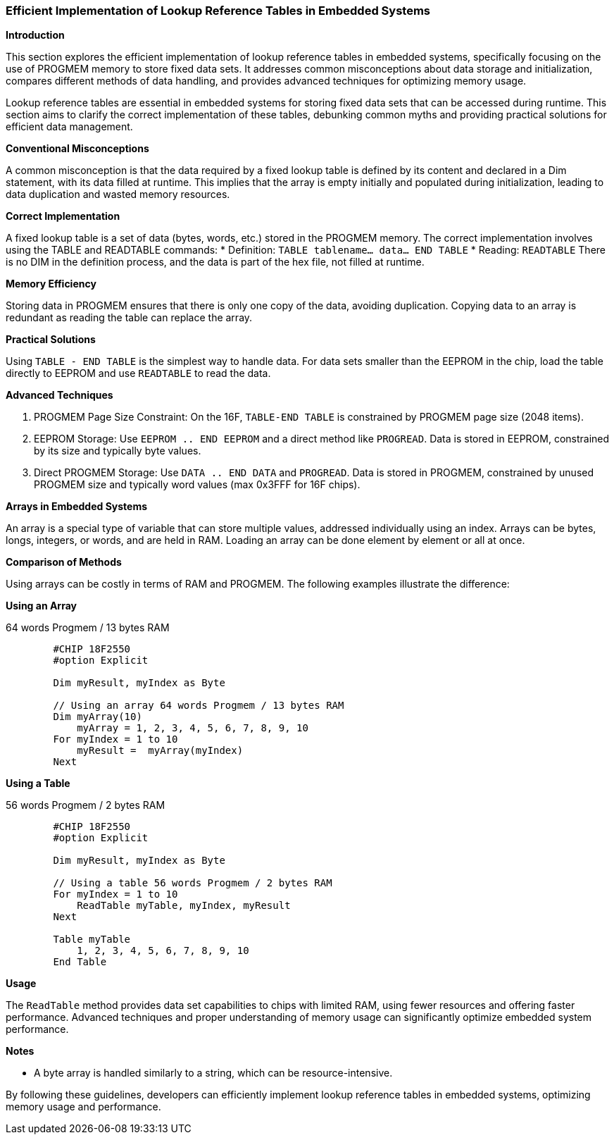 === Efficient Implementation of Lookup Reference Tables in Embedded Systems

*Introduction*

This section explores the efficient implementation of lookup reference tables in embedded systems, specifically focusing on the use of PROGMEM memory to store fixed data sets. It addresses common misconceptions about data storage and initialization, compares different methods of data handling, and provides advanced techniques for optimizing memory usage.

Lookup reference tables are essential in embedded systems for storing fixed data sets that can be accessed during runtime. This section aims to clarify the correct implementation of these tables, debunking common myths and providing practical solutions for efficient data management.

*Conventional Misconceptions*

A common misconception is that the data required by a fixed lookup table is defined by its content and declared in a Dim statement, with its data filled at runtime. This implies that the array is empty initially and populated during initialization, leading to data duplication and wasted memory resources.

*Correct Implementation*

A fixed lookup table is a set of data (bytes, words, etc.) stored in the PROGMEM memory. The correct implementation involves using the TABLE and READTABLE commands:
* Definition: `TABLE tablename... data... END TABLE`
* Reading: `READTABLE`
There is no DIM in the definition process, and the data is part of the hex file, not filled at runtime.

*Memory Efficiency*

Storing data in PROGMEM ensures that there is only one copy of the data, avoiding duplication. Copying data to an array is redundant as reading the table can replace the array.

*Practical Solutions*

Using `TABLE - END TABLE` is the simplest way to handle data. For data sets smaller than the EEPROM in the chip, load the table directly to EEPROM and use `READTABLE` to read the data.

*Advanced Techniques*

1. PROGMEM Page Size Constraint: On the 16F, `TABLE-END TABLE` is constrained by PROGMEM page size (2048 items).
2. EEPROM Storage: Use `EEPROM .. END EEPROM` and a direct method like `PROGREAD`. Data is stored in EEPROM, constrained by its size and typically byte values.
3. Direct PROGMEM Storage: Use `DATA .. END DATA` and `PROGREAD`. Data is stored in PROGMEM, constrained by unused PROGMEM size and typically word values (max 0x3FFF for 16F chips).

*Arrays in Embedded Systems*

An array is a special type of variable that can store multiple values, addressed individually using an index. Arrays can be bytes, longs, integers, or words, and are held in RAM. Loading an array can be done element by element or all at once.

*Comparison of Methods*

Using arrays can be costly in terms of RAM and PROGMEM. The following examples illustrate the difference:

*Using an Array*

64 words Progmem / 13 bytes RAM

```
        #CHIP 18F2550
        #option Explicit

        Dim myResult, myIndex as Byte

        // Using an array 64 words Progmem / 13 bytes RAM
        Dim myArray(10)
            myArray = 1, 2, 3, 4, 5, 6, 7, 8, 9, 10
        For myIndex = 1 to 10
            myResult =  myArray(myIndex)
        Next
```

*Using a Table*

56 words Progmem / 2 bytes RAM

```
        #CHIP 18F2550
        #option Explicit

        Dim myResult, myIndex as Byte

        // Using a table 56 words Progmem / 2 bytes RAM
        For myIndex = 1 to 10
            ReadTable myTable, myIndex, myResult
        Next

        Table myTable
            1, 2, 3, 4, 5, 6, 7, 8, 9, 10
        End Table
```


*Usage*

The `ReadTable` method provides data set capabilities to chips with limited RAM, using fewer resources and offering faster performance. Advanced techniques and proper understanding of memory usage can significantly optimize embedded system performance.

*Notes*

* A byte array is handled similarly to a string, which can be resource-intensive.

By following these guidelines, developers can efficiently implement lookup reference tables in embedded systems, optimizing memory usage and performance.
